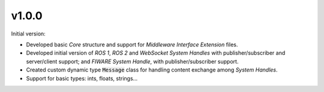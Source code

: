 v1.0.0
^^^^^^

Initial version:

* Developed basic *Core* structure and support for *Middleware Interface Extension* files.
* Developed initial version of *ROS 1*, *ROS 2* and *WebSocket System Handles* with publisher/subscriber
  and server/client support; and *FIWARE System Handle*, with publisher/subscriber support.
* Created custom dynamic type :code:`Message` class for handling content exchange among *System Handles*.
* Support for basic types: ints, floats, strings...
